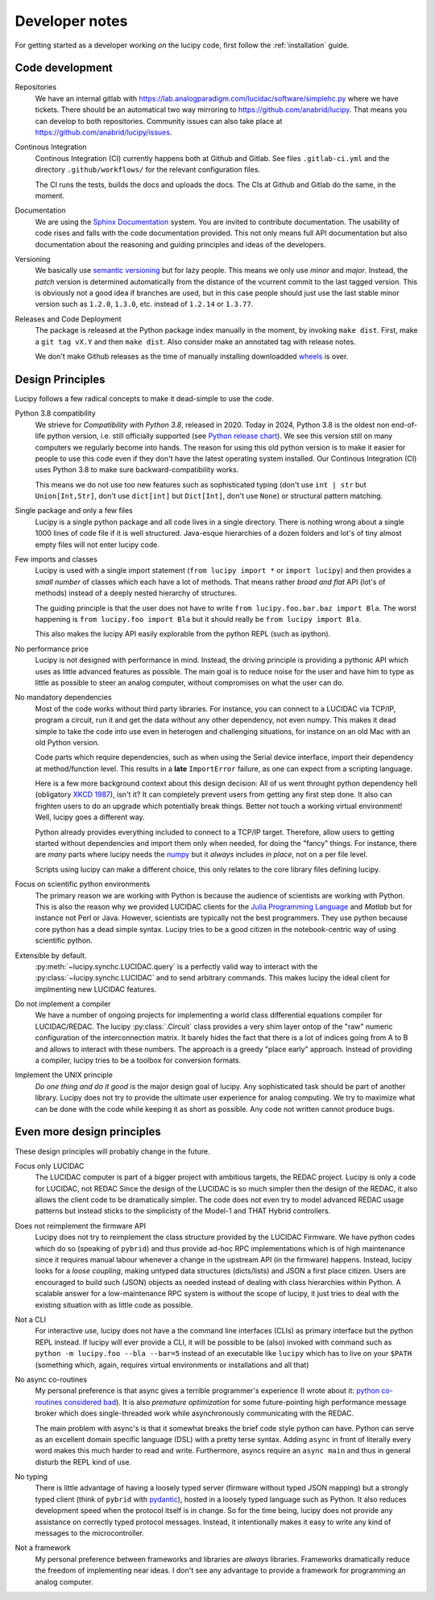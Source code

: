 .. _dev:

Developer notes
===============

For getting started as a developer working *on* the lucipy code, first follow the :ref:`installation` guide.

Code development
----------------
Repositories
   We have an internal gitlab with https://lab.analogparadigm.com/lucidac/software/simplehc.py
   where we have tickets. There should be an automatical two way mirroring to 
   https://github.com/anabrid/lucipy. That means you can develop to both repositories.
   Community issues can also take place at https://github.com/anabrid/lucipy/issues.
   
Continous Integration
   Continous Integration (CI) currently happens both at Github and Gitlab. See files ``.gitlab-ci.yml``
   and the directory ``.github/workflows/`` for the relevant configuration files.

   The CI runs the tests, builds the docs and uploads the docs. The CIs at Github and Gitlab do the same,
   in the moment.
   
Documentation
   We are using the `Sphinx Documentation <https://www.sphinx-doc.org/>`_ system. You are invited to contribute
   documentation. The usability of code rises and falls with the code documentation provided. This not
   only means full API documentation but also documentation about the reasoning and guiding principles
   and ideas of the developers.

Versioning
   We basically use `semantic versioning <https://semver.org/>`_ but for lazy people. This means we only
   use *minor* and *major*. Instead, the *patch* version is determined automatically from the distance of the
   vcurrent commit to the last tagged version. This is obviously not a good idea if branches are used, but in
   this case people should just use the last stable minor version such as ``1.2.0``, ``1.3.0``, etc. instead
   of ``1.2.14`` or ``1.3.77``.

Releases and Code Deployment
   The package is released at the Python package index manually in the moment, by invoking ``make dist``.
   First, make a ``git tag vX.Y`` and then ``make dist``. Also consider make an annotated tag with 
   release notes.
   
   We don't make Github releases as the time of manually installing
   downloadded `wheels <https://wheel.readthedocs.io/en/latest/>`_ is over.

Design Principles
-----------------

Lucipy follows a few radical concepts to make it dead-simple to use the code. 
  

Python 3.8 compatibility
   We strieve for *Compatibility with Python 3.8*, released in 2020. Today in 2024, Python 3.8
   is the oldest non end-of-life python version, i.e. still officially
   supported (see `Python release chart <https://devguide.python.org/versions/>`_). We see
   this version still on many computers we regularly become into hands.
   The reason for using this old python version is to make it easier for people to use this code
   even if they don't have the latest operating system installed.
   Our Continous Integration (CI) uses Python 3.8 to make sure backward-compatibility works.

   This means we do not use too new features such as sophisticated typing
   (don't use ``int | str`` but ``Union[Int,Str]``, don't use ``dict[int]`` but ``Dict[Int]``,
   don't use ``None``) or structural pattern matching.
   
Single package and only a few files
   Lucipy is a single python package and all code lives in a single directory. There is nothing
   wrong about a single 1000 lines of code file if it is well structured. Java-esque hierarchies
   of a dozen folders and lot's of tiny almost empty files will not enter lucipy code.

Few imports and classes
   Lucipy is used with a single import statement (``from lucipy import *`` or ``import lucipy``)
   and then provides a *small number* of classes which each have a lot of methods. That means
   rather *broad and flat* API (lot's of methods) instead of a deeply nested hierarchy of structures.
   
   The guiding principle is that the user does not have to write ``from lucipy.foo.bar.baz import Bla``.
   The worst happening is ``from lucipy.foo import Bla`` but it should really be ``from lucipy import Bla``.
   
   This also makes the lucipy API easily explorable from the python REPL (such as ipython).
   
No performance price
   Lucipy is not designed with performance in mind. Instead, the driving
   principle is providing a pythonic API which uses as little advanced features as possible. The
   main goal is to reduce noise for the user and have him to type as little as possible to steer
   an analog computer, without compromises on what the user can do.

No mandatory dependencies
   Most of the code works without third party libraries. For instance, you can connect to
   a LUCIDAC via TCP/IP, program a circuit, run it and get the data without any other
   dependency, not even numpy. This makes it dead simple to take the code into use even in
   heterogen and challenging situations, for instance on an old Mac with an old Python
   version.
   
   Code parts which require dependencies, such as when using the Serial device interface,
   import their dependency at method/function level. This results in a **late** ``ImportError``
   failure, as one can expect from a scripting language.
   
   Here is a few more background context about this design decision:
   All of us went throught python dependency hell (obligatory `XKCD 1987 <https://xkcd.com/1987/>`_),
   isn't it? It can completely prevent users from getting any first step done. It also can
   frighten users to do an upgrade which potentially break things. Better not touch a working virtual
   environment! Well, lucipy goes a different way.
   
   Python already provides everything included to connect to a TCP/IP target. Therefore,
   allow users to getting started without dependencies and import them only when needed, for
   doing the "fancy" things. For instance, there are *many* parts where lucipy needs the
   `numpy <https://numpy.org/>`_ but it *always* includes *in place*, not on a per file level.
   
   Scripts using lucipy can make a different choice, this only relates to the core library files
   defining lucipy.

Focus on scientific python environments
   The primary reason we are working with Python is because the audience of scientists are working
   with Python. This is also the reason why we provided LUCIDAC clients for the
   `Julia Programming Language <https://julialang.org/>`_  and *Matlab* but for instance not Perl or 
   Java. However, scientists are typically not the best programmers. They use python because core python
   has a dead simple syntax. Lucipy tries to be a good citizen in the notebook-centric way of using
   scientific python.

Extensible by default.
   :py:meth:`~lucipy.synchc.LUCIDAC.query` is a perfectly valid way to interact with the
   :py:class:`~lucipy.synchc.LUCIDAC` and to send arbitrary commands. This makes lucipy the
   ideal client for implmenting new LUCIDAC features.

Do not implement a compiler
   We have a number of ongoing projects for implementing a world class differential equations compiler
   for LUCIDAC/REDAC. The lucipy :py:class:`.Circuit` class provides a very shim layer ontop of
   the "raw" numeric configuration of the interconnection matrix. It barely hides the fact that there
   is a lot of indices going from A to B and allows to interact with these numbers. The approach is
   a greedy "place early" approach. Instead of providing a compiler, lucipy tries to be a toolbox
   for conversion formats.
   
Implement the UNIX principle
   *Do one thing and do it good* is the major design goal of lucipy. Any sophisticated task should
   be part of another library. Lucipy does not try to provide the ultimate user experience for
   analog computing. We try to maximize what can be done with the code while keeping it as short as
   possible. Any code not written cannot produce bugs.

Even more design principles
---------------------------

These design principles will probably change in the future.

Focus only LUCIDAC
   The LUCIDAC computer is part of a bigger project with ambitious targets, the REDAC project.
   Lucipy is only a code for LUCIDAC, not REDAC Since the design of the LUCIDAC is so much simpler
   then the design of the REDAC, it also allows the client code to be dramatically simpler.
   The code does not even try to model advanced REDAC usage patterns but instead
   sticks to the simplicisty of the Model-1 and THAT Hybrid controllers.

Does not reimplement the firmware API
   Lucipy does not try to reimplement the class structure provided by the LUCIDAC Firmware.
   We have python codes which do so (speaking of ``pybrid``) and thus provide ad-hoc RPC
   implementations which is of high maintenance
   since it requires manual labour whenever a change in the upstream API (in the firmware)
   happens. Instead, lucipy looks for a *loose coupling*, making untyped data structures (dicts/lists)
   and JSON a first place citizen.
   Users are encouraged to build such (JSON) objects as needed instead of dealing with class
   hierarchies within Python. A scalable
   answer for a low-maintenance RPC system is without the scope of lucipy, it just tries to
   deal with the existing situation with as little code as possible.

Not a CLI
   For interactive use, lucipy does not have a the command line interfaces (CLIs) as primary interface
   but the python REPL instead. If lucipy will ever provide a CLI, it will be possible to be (also) invoked
   with command such as ``python -m lucipy.foo --bla --bar=5`` instead of an executable like ``lucipy``
   which has to live on your ``$PATH`` (something which, again, requires virtual environments or installations
   and all that)

No async co-routines
   My personal preference is that async gives a terrible programmer's experience
   (I wrote about it: `python co-routines considered bad <https://denktmit.de/blog/2024-07-11-Reductionism-in-Coding/>`_).
   It is also *premature optimization* for some future-pointing high performance message broker
   which does single-threaded work while asynchronously communicating with the REDAC.
   
   The main problem with async's is that it somewhat breaks the brief code style python can have.
   Python can serve as an excellent domain specific language (DSL) with a pretty terse syntax. Adding
   ``async`` in front of literally every word makes this much harder to read and write. Furthermore,
   asyncs require an ``async main`` and thus in general disturb the REPL kind of use.

No typing
   There is little advantage of having a loosely typed server (firmware without typed JSON mapping)
   but a strongly typed client (think of ``pybrid`` with `pydantic <https://docs.pydantic.dev/>`_), hosted
   in a loosely typed language such as Python. It also reduces development speed when the
   protocol itself is in change. So for the time being, lucipy does not provide any assistance
   on correctly typed protocol messages. Instead, it intentionally makes it easy to write any kind of
   messages to the microcontroller.

Not a framework
   My personal preference between frameworks and libraries are *always* libraries. Frameworks
   dramatically reduce the freedom of implementing near ideas. I don't see any advantage to provide
   a framework for programming an analog computer.
